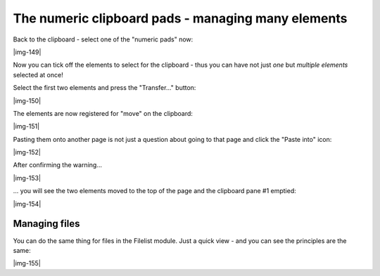 ﻿.. include:: Images.txt

.. ==================================================
.. FOR YOUR INFORMATION
.. --------------------------------------------------
.. -*- coding: utf-8 -*- with BOM.

.. ==================================================
.. DEFINE SOME TEXTROLES
.. --------------------------------------------------
.. role::   underline
.. role::   typoscript(code)
.. role::   ts(typoscript)
   :class:  typoscript
.. role::   php(code)


The numeric clipboard pads - managing many elements
^^^^^^^^^^^^^^^^^^^^^^^^^^^^^^^^^^^^^^^^^^^^^^^^^^^

Back to the clipboard - select one of the "numeric pads" now:

|img-149|

Now you can tick off the elements to select for the clipboard - thus
you can have not just  *one* but  *multiple elements* selected at
once!

Select the first two elements and press the "Transfer..." button:

|img-150|

The elements are now registered for "move" on the clipboard:

|img-151|

Pasting them onto another page is not just a question about going to
that page and click the "Paste into" icon:

|img-152|

After confirming the warning...

|img-153|

... you will see the two elements moved to the top of the page and the
clipboard pane #1 emptied:

|img-154|


Managing files
""""""""""""""

You can do the same thing for files in the Filelist module. Just a
quick view - and you can see the principles are the same:

|img-155|

